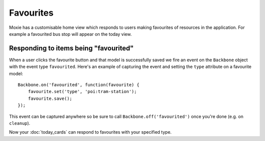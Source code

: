 .. highlight:: javascript

Favourites
==========

Moxie has a customisable home view which responds to users making favourites of
resources in the application. For example a favourited bus stop will appear on
the today view.

Responding to items being "favourited"
--------------------------------------

When a user clicks the favourite button and that model is successfully saved we
fire an event on the ``Backbone`` object with the event type ``favourited``.
Here's an example of capturing the event and setting the ``type`` attribute on
a favourite model::

    Backbone.on('favourited', function(favourite) {
        favourite.set('type', 'poi:tram-station');
        favourite.save();
    });

This event can be captured anywhere so be sure to call
``Backbone.off('favourited')`` once you're done (e.g. on ``cleanup``).

Now your :doc:`today_cards` can respond to favourites with your specified type.
